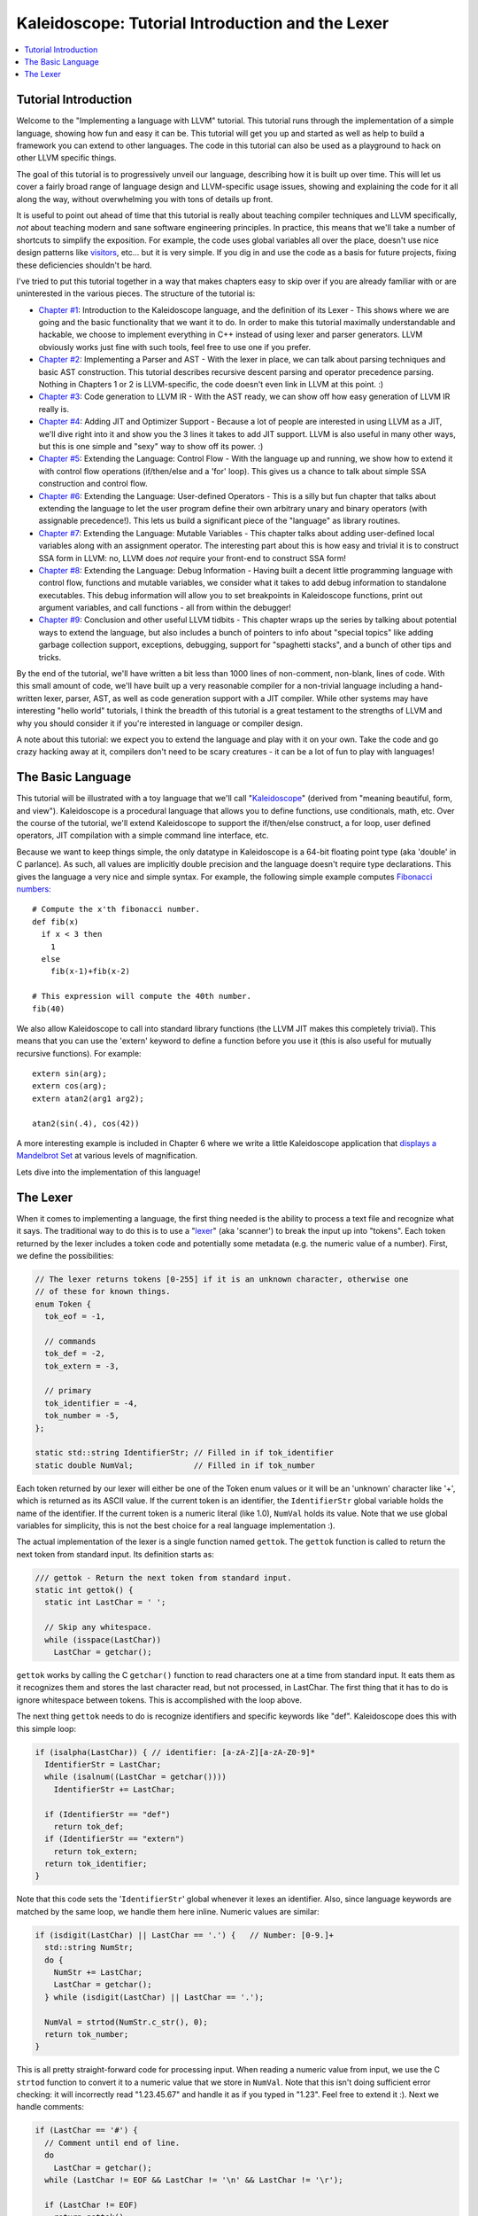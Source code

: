 =================================================
Kaleidoscope: Tutorial Introduction and the Lexer
=================================================

.. contents::
   :local:

Tutorial Introduction
=====================

Welcome to the "Implementing a language with LLVM" tutorial. This
tutorial runs through the implementation of a simple language, showing
how fun and easy it can be. This tutorial will get you up and started as
well as help to build a framework you can extend to other languages. The
code in this tutorial can also be used as a playground to hack on other
LLVM specific things.

The goal of this tutorial is to progressively unveil our language,
describing how it is built up over time. This will let us cover a fairly
broad range of language design and LLVM-specific usage issues, showing
and explaining the code for it all along the way, without overwhelming
you with tons of details up front.

It is useful to point out ahead of time that this tutorial is really
about teaching compiler techniques and LLVM specifically, *not* about
teaching modern and sane software engineering principles. In practice,
this means that we'll take a number of shortcuts to simplify the
exposition. For example, the code uses global variables
all over the place, doesn't use nice design patterns like
`visitors <http://en.wikipedia.org/wiki/Visitor_pattern>`_, etc... but
it is very simple. If you dig in and use the code as a basis for future
projects, fixing these deficiencies shouldn't be hard.

I've tried to put this tutorial together in a way that makes chapters
easy to skip over if you are already familiar with or are uninterested
in the various pieces. The structure of the tutorial is:

-  `Chapter #1 <#language>`_: Introduction to the Kaleidoscope
   language, and the definition of its Lexer - This shows where we are
   going and the basic functionality that we want it to do. In order to
   make this tutorial maximally understandable and hackable, we choose
   to implement everything in C++ instead of using lexer and parser
   generators. LLVM obviously works just fine with such tools, feel free
   to use one if you prefer.
-  `Chapter #2 <LangImpl2.html>`_: Implementing a Parser and AST -
   With the lexer in place, we can talk about parsing techniques and
   basic AST construction. This tutorial describes recursive descent
   parsing and operator precedence parsing. Nothing in Chapters 1 or 2
   is LLVM-specific, the code doesn't even link in LLVM at this point.
   :)
-  `Chapter #3 <LangImpl3.html>`_: Code generation to LLVM IR - With
   the AST ready, we can show off how easy generation of LLVM IR really
   is.
-  `Chapter #4 <LangImpl4.html>`_: Adding JIT and Optimizer Support
   - Because a lot of people are interested in using LLVM as a JIT,
   we'll dive right into it and show you the 3 lines it takes to add JIT
   support. LLVM is also useful in many other ways, but this is one
   simple and "sexy" way to show off its power. :)
-  `Chapter #5 <LangImpl5.html>`_: Extending the Language: Control
   Flow - With the language up and running, we show how to extend it
   with control flow operations (if/then/else and a 'for' loop). This
   gives us a chance to talk about simple SSA construction and control
   flow.
-  `Chapter #6 <LangImpl6.html>`_: Extending the Language:
   User-defined Operators - This is a silly but fun chapter that talks
   about extending the language to let the user program define their own
   arbitrary unary and binary operators (with assignable precedence!).
   This lets us build a significant piece of the "language" as library
   routines.
-  `Chapter #7 <LangImpl7.html>`_: Extending the Language: Mutable
   Variables - This chapter talks about adding user-defined local
   variables along with an assignment operator. The interesting part
   about this is how easy and trivial it is to construct SSA form in
   LLVM: no, LLVM does *not* require your front-end to construct SSA
   form!
-  `Chapter #8 <LangImpl8.html>`_: Extending the Language: Debug
   Information - Having built a decent little programming language with
   control flow, functions and mutable variables, we consider what it
   takes to add debug information to standalone executables. This debug
   information will allow you to set breakpoints in Kaleidoscope
   functions, print out argument variables, and call functions - all
   from within the debugger!
-  `Chapter #9 <LangImpl8.html>`_: Conclusion and other useful LLVM
   tidbits - This chapter wraps up the series by talking about
   potential ways to extend the language, but also includes a bunch of
   pointers to info about "special topics" like adding garbage
   collection support, exceptions, debugging, support for "spaghetti
   stacks", and a bunch of other tips and tricks.

By the end of the tutorial, we'll have written a bit less than 1000 lines
of non-comment, non-blank, lines of code. With this small amount of
code, we'll have built up a very reasonable compiler for a non-trivial
language including a hand-written lexer, parser, AST, as well as code
generation support with a JIT compiler. While other systems may have
interesting "hello world" tutorials, I think the breadth of this
tutorial is a great testament to the strengths of LLVM and why you
should consider it if you're interested in language or compiler design.

A note about this tutorial: we expect you to extend the language and
play with it on your own. Take the code and go crazy hacking away at it,
compilers don't need to be scary creatures - it can be a lot of fun to
play with languages!

The Basic Language
==================

This tutorial will be illustrated with a toy language that we'll call
"`Kaleidoscope <http://en.wikipedia.org/wiki/Kaleidoscope>`_" (derived
from "meaning beautiful, form, and view"). Kaleidoscope is a procedural
language that allows you to define functions, use conditionals, math,
etc. Over the course of the tutorial, we'll extend Kaleidoscope to
support the if/then/else construct, a for loop, user defined operators,
JIT compilation with a simple command line interface, etc.

Because we want to keep things simple, the only datatype in Kaleidoscope
is a 64-bit floating point type (aka 'double' in C parlance). As such,
all values are implicitly double precision and the language doesn't
require type declarations. This gives the language a very nice and
simple syntax. For example, the following simple example computes
`Fibonacci numbers: <http://en.wikipedia.org/wiki/Fibonacci_number>`_

::

    # Compute the x'th fibonacci number.
    def fib(x)
      if x < 3 then
        1
      else
        fib(x-1)+fib(x-2)

    # This expression will compute the 40th number.
    fib(40)

We also allow Kaleidoscope to call into standard library functions (the
LLVM JIT makes this completely trivial). This means that you can use the
'extern' keyword to define a function before you use it (this is also
useful for mutually recursive functions). For example:

::

    extern sin(arg);
    extern cos(arg);
    extern atan2(arg1 arg2);

    atan2(sin(.4), cos(42))

A more interesting example is included in Chapter 6 where we write a
little Kaleidoscope application that `displays a Mandelbrot
Set <LangImpl6.html#kicking-the-tires>`_ at various levels of magnification.

Lets dive into the implementation of this language!

The Lexer
=========

When it comes to implementing a language, the first thing needed is the
ability to process a text file and recognize what it says. The
traditional way to do this is to use a
"`lexer <http://en.wikipedia.org/wiki/Lexical_analysis>`_" (aka
'scanner') to break the input up into "tokens". Each token returned by
the lexer includes a token code and potentially some metadata (e.g. the
numeric value of a number). First, we define the possibilities:

.. code-block:: c++

    // The lexer returns tokens [0-255] if it is an unknown character, otherwise one
    // of these for known things.
    enum Token {
      tok_eof = -1,

      // commands
      tok_def = -2,
      tok_extern = -3,

      // primary
      tok_identifier = -4,
      tok_number = -5,
    };

    static std::string IdentifierStr; // Filled in if tok_identifier
    static double NumVal;             // Filled in if tok_number

Each token returned by our lexer will either be one of the Token enum
values or it will be an 'unknown' character like '+', which is returned
as its ASCII value. If the current token is an identifier, the
``IdentifierStr`` global variable holds the name of the identifier. If
the current token is a numeric literal (like 1.0), ``NumVal`` holds its
value. Note that we use global variables for simplicity, this is not the
best choice for a real language implementation :).

The actual implementation of the lexer is a single function named
``gettok``. The ``gettok`` function is called to return the next token
from standard input. Its definition starts as:

.. code-block:: c++

    /// gettok - Return the next token from standard input.
    static int gettok() {
      static int LastChar = ' ';

      // Skip any whitespace.
      while (isspace(LastChar))
        LastChar = getchar();

``gettok`` works by calling the C ``getchar()`` function to read
characters one at a time from standard input. It eats them as it
recognizes them and stores the last character read, but not processed,
in LastChar. The first thing that it has to do is ignore whitespace
between tokens. This is accomplished with the loop above.

The next thing ``gettok`` needs to do is recognize identifiers and
specific keywords like "def". Kaleidoscope does this with this simple
loop:

.. code-block:: c++

      if (isalpha(LastChar)) { // identifier: [a-zA-Z][a-zA-Z0-9]*
        IdentifierStr = LastChar;
        while (isalnum((LastChar = getchar())))
          IdentifierStr += LastChar;

        if (IdentifierStr == "def")
          return tok_def;
        if (IdentifierStr == "extern")
          return tok_extern;
        return tok_identifier;
      }

Note that this code sets the '``IdentifierStr``' global whenever it
lexes an identifier. Also, since language keywords are matched by the
same loop, we handle them here inline. Numeric values are similar:

.. code-block:: c++

      if (isdigit(LastChar) || LastChar == '.') {   // Number: [0-9.]+
        std::string NumStr;
        do {
          NumStr += LastChar;
          LastChar = getchar();
        } while (isdigit(LastChar) || LastChar == '.');

        NumVal = strtod(NumStr.c_str(), 0);
        return tok_number;
      }

This is all pretty straight-forward code for processing input. When
reading a numeric value from input, we use the C ``strtod`` function to
convert it to a numeric value that we store in ``NumVal``. Note that
this isn't doing sufficient error checking: it will incorrectly read
"1.23.45.67" and handle it as if you typed in "1.23". Feel free to
extend it :). Next we handle comments:

.. code-block:: c++

      if (LastChar == '#') {
        // Comment until end of line.
        do
          LastChar = getchar();
        while (LastChar != EOF && LastChar != '\n' && LastChar != '\r');

        if (LastChar != EOF)
          return gettok();
      }

We handle comments by skipping to the end of the line and then return
the next token. Finally, if the input doesn't match one of the above
cases, it is either an operator character like '+' or the end of the
file. These are handled with this code:

.. code-block:: c++

      // Check for end of file.  Don't eat the EOF.
      if (LastChar == EOF)
        return tok_eof;

      // Otherwise, just return the character as its ascii value.
      int ThisChar = LastChar;
      LastChar = getchar();
      return ThisChar;
    }

With this, we have the complete lexer for the basic Kaleidoscope
language (the `full code listing <LangImpl2.html#full-code-listing>`_ for the Lexer
is available in the `next chapter <LangImpl2.html>`_ of the tutorial).
Next we'll `build a simple parser that uses this to build an Abstract
Syntax Tree <LangImpl2.html>`_. When we have that, we'll include a
driver so that you can use the lexer and parser together.

`Next: Implementing a Parser and AST <LangImpl2.html>`_


